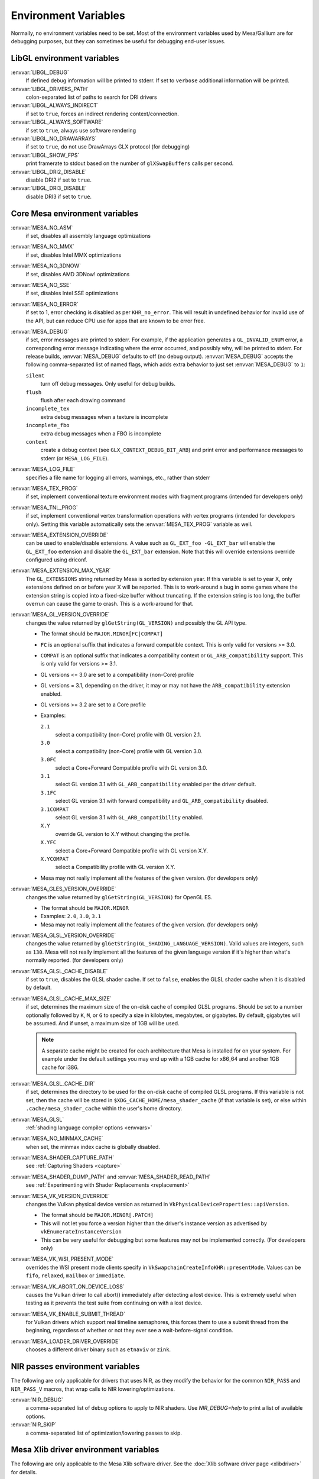 Environment Variables
=====================

Normally, no environment variables need to be set. Most of the
environment variables used by Mesa/Gallium are for debugging purposes,
but they can sometimes be useful for debugging end-user issues.

LibGL environment variables
---------------------------

:envvar:`LIBGL_DEBUG`
   If defined debug information will be printed to stderr. If set to
   ``verbose`` additional information will be printed.
:envvar:`LIBGL_DRIVERS_PATH`
   colon-separated list of paths to search for DRI drivers
:envvar:`LIBGL_ALWAYS_INDIRECT`
   if set to ``true``, forces an indirect rendering context/connection.
:envvar:`LIBGL_ALWAYS_SOFTWARE`
   if set to ``true``, always use software rendering
:envvar:`LIBGL_NO_DRAWARRAYS`
   if set to ``true``, do not use DrawArrays GLX protocol (for
   debugging)
:envvar:`LIBGL_SHOW_FPS`
   print framerate to stdout based on the number of ``glXSwapBuffers``
   calls per second.
:envvar:`LIBGL_DRI2_DISABLE`
   disable DRI2 if set to ``true``.
:envvar:`LIBGL_DRI3_DISABLE`
   disable DRI3 if set to ``true``.

Core Mesa environment variables
-------------------------------

:envvar:`MESA_NO_ASM`
   if set, disables all assembly language optimizations
:envvar:`MESA_NO_MMX`
   if set, disables Intel MMX optimizations
:envvar:`MESA_NO_3DNOW`
   if set, disables AMD 3DNow! optimizations
:envvar:`MESA_NO_SSE`
   if set, disables Intel SSE optimizations
:envvar:`MESA_NO_ERROR`
   if set to 1, error checking is disabled as per ``KHR_no_error``. This
   will result in undefined behavior for invalid use of the API, but
   can reduce CPU use for apps that are known to be error free.
:envvar:`MESA_DEBUG`
   if set, error messages are printed to stderr. For example, if the
   application generates a ``GL_INVALID_ENUM`` error, a corresponding
   error message indicating where the error occurred, and possibly why,
   will be printed to stderr. For release builds, :envvar:`MESA_DEBUG`
   defaults to off (no debug output). :envvar:`MESA_DEBUG` accepts the
   following comma-separated list of named flags, which adds extra
   behavior to just set :envvar:`MESA_DEBUG` to ``1``:

   ``silent``
      turn off debug messages. Only useful for debug builds.
   ``flush``
      flush after each drawing command
   ``incomplete_tex``
      extra debug messages when a texture is incomplete
   ``incomplete_fbo``
      extra debug messages when a FBO is incomplete
   ``context``
      create a debug context (see ``GLX_CONTEXT_DEBUG_BIT_ARB``) and
      print error and performance messages to stderr (or
      ``MESA_LOG_FILE``).

:envvar:`MESA_LOG_FILE`
   specifies a file name for logging all errors, warnings, etc., rather
   than stderr
:envvar:`MESA_TEX_PROG`
   if set, implement conventional texture environment modes with fragment
   programs (intended for developers only)
:envvar:`MESA_TNL_PROG`
   if set, implement conventional vertex transformation operations with
   vertex programs (intended for developers only). Setting this variable
   automatically sets the :envvar:`MESA_TEX_PROG` variable as well.
:envvar:`MESA_EXTENSION_OVERRIDE`
   can be used to enable/disable extensions. A value such as
   ``GL_EXT_foo -GL_EXT_bar`` will enable the ``GL_EXT_foo`` extension
   and disable the ``GL_EXT_bar`` extension. Note that this will override
   extensions override configured using driconf.
:envvar:`MESA_EXTENSION_MAX_YEAR`
   The ``GL_EXTENSIONS`` string returned by Mesa is sorted by extension
   year. If this variable is set to year X, only extensions defined on
   or before year X will be reported. This is to work-around a bug in
   some games where the extension string is copied into a fixed-size
   buffer without truncating. If the extension string is too long, the
   buffer overrun can cause the game to crash. This is a work-around for
   that.
:envvar:`MESA_GL_VERSION_OVERRIDE`
   changes the value returned by ``glGetString(GL_VERSION)`` and
   possibly the GL API type.

   -  The format should be ``MAJOR.MINOR[FC|COMPAT]``
   -  ``FC`` is an optional suffix that indicates a forward compatible
      context. This is only valid for versions >= 3.0.
   -  ``COMPAT`` is an optional suffix that indicates a compatibility
      context or ``GL_ARB_compatibility`` support. This is only valid
      for versions >= 3.1.
   -  GL versions <= 3.0 are set to a compatibility (non-Core) profile
   -  GL versions = 3.1, depending on the driver, it may or may not have
      the ``ARB_compatibility`` extension enabled.
   -  GL versions >= 3.2 are set to a Core profile
   -  Examples:

      ``2.1``
         select a compatibility (non-Core) profile with GL version 2.1.
      ``3.0``
         select a compatibility (non-Core) profile with GL version 3.0.
      ``3.0FC``
         select a Core+Forward Compatible profile with GL version 3.0.
      ``3.1``
         select GL version 3.1 with ``GL_ARB_compatibility`` enabled per
         the driver default.
      ``3.1FC``
         select GL version 3.1 with forward compatibility and
         ``GL_ARB_compatibility`` disabled.
      ``3.1COMPAT``
         select GL version 3.1 with ``GL_ARB_compatibility`` enabled.
      ``X.Y``
         override GL version to X.Y without changing the profile.
      ``X.YFC``
         select a Core+Forward Compatible profile with GL version X.Y.
      ``X.YCOMPAT``
         select a Compatibility profile with GL version X.Y.

   -  Mesa may not really implement all the features of the given
      version. (for developers only)

:envvar:`MESA_GLES_VERSION_OVERRIDE`
   changes the value returned by ``glGetString(GL_VERSION)`` for OpenGL
   ES.

   -  The format should be ``MAJOR.MINOR``
   -  Examples: ``2.0``, ``3.0``, ``3.1``
   -  Mesa may not really implement all the features of the given
      version. (for developers only)

:envvar:`MESA_GLSL_VERSION_OVERRIDE`
   changes the value returned by
   ``glGetString(GL_SHADING_LANGUAGE_VERSION)``. Valid values are
   integers, such as ``130``. Mesa will not really implement all the
   features of the given language version if it's higher than what's
   normally reported. (for developers only)
:envvar:`MESA_GLSL_CACHE_DISABLE`
   if set to ``true``, disables the GLSL shader cache. If set to
   ``false``, enables the GLSL shader cache when it is disabled by
   default.
:envvar:`MESA_GLSL_CACHE_MAX_SIZE`
   if set, determines the maximum size of the on-disk cache of compiled
   GLSL programs. Should be set to a number optionally followed by
   ``K``, ``M``, or ``G`` to specify a size in kilobytes, megabytes, or
   gigabytes. By default, gigabytes will be assumed. And if unset, a
   maximum size of 1GB will be used.

   .. note::

      A separate cache might be created for each architecture that Mesa is
      installed for on your system. For example under the default settings
      you may end up with a 1GB cache for x86_64 and another 1GB cache for
      i386.

:envvar:`MESA_GLSL_CACHE_DIR`
   if set, determines the directory to be used for the on-disk cache of
   compiled GLSL programs. If this variable is not set, then the cache
   will be stored in ``$XDG_CACHE_HOME/mesa_shader_cache`` (if that
   variable is set), or else within ``.cache/mesa_shader_cache`` within
   the user's home directory.
:envvar:`MESA_GLSL`
   :ref:`shading language compiler options <envvars>`
:envvar:`MESA_NO_MINMAX_CACHE`
   when set, the minmax index cache is globally disabled.
:envvar:`MESA_SHADER_CAPTURE_PATH`
   see :ref:`Capturing Shaders <capture>`
:envvar:`MESA_SHADER_DUMP_PATH` and :envvar:`MESA_SHADER_READ_PATH`
   see :ref:`Experimenting with Shader
   Replacements <replacement>`
:envvar:`MESA_VK_VERSION_OVERRIDE`
   changes the Vulkan physical device version as returned in
   ``VkPhysicalDeviceProperties::apiVersion``.

   -  The format should be ``MAJOR.MINOR[.PATCH]``
   -  This will not let you force a version higher than the driver's
      instance version as advertised by ``vkEnumerateInstanceVersion``
   -  This can be very useful for debugging but some features may not be
      implemented correctly. (For developers only)
:envvar:`MESA_VK_WSI_PRESENT_MODE`
   overrides the WSI present mode clients specify in
   ``VkSwapchainCreateInfoKHR::presentMode``. Values can be ``fifo``,
   ``relaxed``, ``mailbox`` or ``immediate``.
:envvar:`MESA_VK_ABORT_ON_DEVICE_LOSS`
   causes the Vulkan driver to call abort() immediately after detecting a
   lost device.  This is extremely useful when testing as it prevents the
   test suite from continuing on with a lost device.
:envvar:`MESA_VK_ENABLE_SUBMIT_THREAD`
   for Vulkan drivers which support real timeline semaphores, this forces
   them to use a submit thread from the beginning, regardless of whether or
   not they ever see a wait-before-signal condition.
:envvar:`MESA_LOADER_DRIVER_OVERRIDE`
   chooses a different driver binary such as ``etnaviv`` or ``zink``.

NIR passes environment variables
--------------------------------

The following are only applicable for drivers that uses NIR, as they
modify the behavior for the common ``NIR_PASS`` and ``NIR_PASS_V`` macros,
that wrap calls to NIR lowering/optimizations.

:envvar:`NIR_DEBUG`
   a comma-separated list of debug options to apply to NIR
   shaders. Use `NIR_DEBUG=help` to print a list of available options.
:envvar:`NIR_SKIP`
   a comma-separated list of optimization/lowering passes to skip.

Mesa Xlib driver environment variables
--------------------------------------

The following are only applicable to the Mesa Xlib software driver. See
the :doc:`Xlib software driver page <xlibdriver>` for details.

:envvar:`MESA_RGB_VISUAL`
   specifies the X visual and depth for RGB mode
:envvar:`MESA_BACK_BUFFER`
   specifies how to implement the back color buffer, either ``pixmap``
   or ``ximage``
:envvar:`MESA_GAMMA`
   gamma correction coefficients for red, green, blue channels
:envvar:`MESA_XSYNC`
   enable synchronous X behavior (for debugging only)
:envvar:`MESA_GLX_FORCE_CI`
   if set, force GLX to treat 8 BPP visuals as CI visuals
:envvar:`MESA_GLX_FORCE_ALPHA`
   if set, forces RGB windows to have an alpha channel.
:envvar:`MESA_GLX_DEPTH_BITS`
   specifies default number of bits for depth buffer.
:envvar:`MESA_GLX_ALPHA_BITS`
   specifies default number of bits for alpha channel.

Intel driver environment variables
----------------------------------------------------

:envvar:`INTEL_BLACKHOLE_DEFAULT`
   if set to 1, true or yes, then the OpenGL implementation will
   default ``GL_BLACKHOLE_RENDER_INTEL`` to true, thus disabling any
   rendering.
:envvar:`INTEL_DEBUG`
   a comma-separated list of named flags, which do various things:

   ``ann``
      annotate IR in assembly dumps
   ``aub``
      dump batches into an AUB trace for use with simulation tools
   ``bat``
      emit batch information
   ``blit``
      emit messages about blit operations
   ``blorp``
      emit messages about the blorp operations (blits & clears)
   ``buf``
      emit messages about buffer objects
   ``clip``
      emit messages about the clip unit (for old gens, includes the CLIP
      program)
   ``color``
      use color in output
   ``cs``
      dump shader assembly for compute shaders
   ``do32``
      generate compute shader SIMD32 programs even if workgroup size
      doesn't exceed the SIMD16 limit
   ``dri``
      emit messages about the DRI interface
   ``fbo``
      emit messages about framebuffers
   ``fs``
      dump shader assembly for fragment shaders
   ``gs``
      dump shader assembly for geometry shaders
   ``hex``
      print instruction hex dump with the disassembly
   ``l3``
      emit messages about the new L3 state during transitions
   ``miptree``
      emit messages about miptrees
   ``no8``
      don't generate SIMD8 fragment shader
   ``no16``
      suppress generation of 16-wide fragment shaders. useful for
      debugging broken shaders
   ``nocompact``
      disable instruction compaction
   ``nodualobj``
      suppress generation of dual-object geometry shader code
   ``nofc``
      disable fast clears
   ``norbc``
      disable single sampled render buffer compression
   ``optimizer``
      dump shader assembly to files at each optimization pass and
      iteration that make progress
   ``perf``
      emit messages about performance issues
   ``perfmon``
      emit messages about ``AMD_performance_monitor``
   ``pix``
      emit messages about pixel operations
   ``prim``
      emit messages about drawing primitives
   ``reemit``
      mark all state dirty on each draw call
   ``sf``
      emit messages about the strips & fans unit (for old gens, includes
      the SF program)
   ``shader_time``
      record how much GPU time is spent in each shader
   ``spill_fs``
      force spilling of all registers in the scalar backend (useful to
      debug spilling code)
   ``spill_vec4``
      force spilling of all registers in the vec4 backend (useful to
      debug spilling code)
   ``state``
      emit messages about state flag tracking
   ``submit``
      emit batchbuffer usage statistics
   ``sync``
      after sending each batch, emit a message and wait for that batch
      to finish rendering
   ``tcs``
      dump shader assembly for tessellation control shaders
   ``tes``
      dump shader assembly for tessellation evaluation shaders
   ``tex``
      emit messages about textures.
   ``urb``
      emit messages about URB setup
   ``vert``
      emit messages about vertex assembly
   ``vs``
      dump shader assembly for vertex shaders

:envvar:`INTEL_MEASURE`
   Collects GPU timestamps over common intervals, and generates a CSV report
   to show how long rendering took.  The overhead of collection is limited to
   the flushing that is required at the interval boundaries for accurate
   timestamps. By default, timing data is sent to ``stderr``.  To direct output
   to a file:

   ``INTEL_MEASURE=file=/tmp/measure.csv {workload}``

   To begin capturing timestamps at a particular frame:

   ``INTEL_MEASURE=file=/tmp/measure.csv,start=15 {workload}``

   To capture only 23 frames:

   ``INTEL_MEASURE=count=23 {workload}``

   To capture frames 15-37, stopping before frame 38:

   ``INTEL_MEASURE=start=15,count=23 {workload}``

   Designate an asynchronous control file with:

   ``INTEL_MEASURE=control=path/to/control.fifo {workload}``

   As the workload runs, enable capture for 5 frames with:

   ``$ echo 5 > path/to/control.fifo``

   Enable unbounded capture:

   ``$ echo -1 > path/to/control.fifo``

   and disable with:

   ``$ echo 0 > path/to/control.fifo``

   Select the boundaries of each snapshot with:

   ``INTEL_MEASURE=draw``
      Collects timings for every render (DEFAULT)

   ``INTEL_MEASURE=rt``
      Collects timings when the render target changes

   ``INTEL_MEASURE=batch``
      Collects timings when batches are submitted

   ``INTEL_MEASURE=frame``
      Collects timings at frame boundaries

   With ``INTEL_MEASURE=interval=5``, the duration of 5 events will be
   combined into a single record in the output.  When possible, a single
   start and end event will be submitted to the GPU to minimize
   stalling.  Combined events will not span batches, except in
   the case of ``INTEL_MEASURE=frame``.
:envvar:`INTEL_NO_HW`
   if set to 1, true or yes, prevents batches from being submitted to the
   hardware. This is useful for debugging hangs, etc.
:envvar:`INTEL_PRECISE_TRIG`
   if set to 1, true or yes, then the driver prefers accuracy over
   performance in trig functions.
:envvar:`INTEL_SHADER_ASM_READ_PATH`
   if set, determines the directory to be used for overriding shader
   assembly. The binaries with custom assembly should be placed in
   this folder and have a name formatted as ``sha1_of_assembly.bin``.
   The sha1 of a shader assembly is printed when assembly is dumped via
   corresponding :envvar:`INTEL_DEBUG` flag (e.g. ``vs`` for vertex shader).
   A binary could be generated from a dumped assembly by ``i965_asm``.
   For :envvar:`INTEL_SHADER_ASM_READ_PATH` to work it is necessary to enable
   dumping of corresponding shader stages via :envvar:`INTEL_DEBUG`.
   It is advised to use ``nocompact`` flag of :envvar:`INTEL_DEBUG` when
   dumping and overriding shader assemblies.
   The success of assembly override would be signified by "Successfully
   overrode shader with sha1 <sha1>" in stderr replacing the original
   assembly.


Radeon driver environment variables (radeon, r200, and r300g)
-------------------------------------------------------------

:envvar:`RADEON_NO_TCL`
   if set, disable hardware-accelerated Transform/Clip/Lighting.

DRI environment variables
-------------------------

:envvar:`DRI_NO_MSAA`
   disable MSAA for GLX/EGL MSAA visuals


EGL environment variables
-------------------------

Mesa EGL supports different sets of environment variables. See the
:doc:`Mesa EGL <egl>` page for the details.

Gallium environment variables
-----------------------------

:envvar:`GALLIUM_HUD`
   draws various information on the screen, like framerate, CPU load,
   driver statistics, performance counters, etc. Set
   :envvar:`GALLIUM_HUD` to ``help`` and run e.g. ``glxgears`` for more info.
:envvar:`GALLIUM_HUD_PERIOD`
   sets the HUD update rate in seconds (float). Use zero to update every
   frame. The default period is 1/2 second.
:envvar:`GALLIUM_HUD_VISIBLE`
   control default visibility, defaults to true.
:envvar:`GALLIUM_HUD_TOGGLE_SIGNAL`
   toggle visibility via user specified signal. Especially useful to
   toggle HUD at specific points of application and disable for
   unencumbered viewing the rest of the time. For example, set
   :envvar:`GALLIUM_HUD_VISIBLE` to ``false`` and
   :envvar:`GALLIUM_HUD_TOGGLE_SIGNAL` to ``10`` (``SIGUSR1``). Use
   ``kill -10 <pid>`` to toggle the HUD as desired.
:envvar:`GALLIUM_HUD_SCALE`
   Scale HUD by an integer factor, for high DPI displays. Default is 1.
:envvar:`GALLIUM_HUD_DUMP_DIR`
   specifies a directory for writing the displayed HUD values into
   files.
:envvar:`GALLIUM_DRIVER`
   useful in combination with :envvar:`LIBGL_ALWAYS_SOFTWARE`=`true` for
   choosing one of the software renderers ``softpipe``, ``llvmpipe`` or
   ``swr``.
:envvar:`GALLIUM_LOG_FILE`
   specifies a file for logging all errors, warnings, etc. rather than
   stderr.
:envvar:`GALLIUM_PIPE_SEARCH_DIR`
   specifies an alternate search directory for pipe-loader which overrides
   the compile-time path based on the install location.
:envvar:`GALLIUM_PRINT_OPTIONS`
   if non-zero, print all the Gallium environment variables which are
   used, and their current values.
:envvar:`GALLIUM_DUMP_CPU`
   if non-zero, print information about the CPU on start-up
:envvar:`TGSI_PRINT_SANITY`
   if set, do extra sanity checking on TGSI shaders and print any errors
   to stderr.
:envvar:`DRAW_FSE`
   Enable fetch-shade-emit middle-end even though its not correct (e.g.
   for softpipe)
:envvar:`DRAW_NO_FSE`
   Disable fetch-shade-emit middle-end even when it is correct
:envvar:`DRAW_USE_LLVM`
   if set to zero, the draw module will not use LLVM to execute shaders,
   vertex fetch, etc.
:envvar:`ST_DEBUG`
   controls debug output from the Mesa/Gallium state tracker. Setting to
   ``tgsi``, for example, will print all the TGSI shaders. See
   :file:`src/mesa/state_tracker/st_debug.c` for other options.

Clover environment variables
----------------------------

:envvar:`CLOVER_EXTRA_BUILD_OPTIONS`
   allows specifying additional compiler and linker options. Specified
   options are appended after the options set by the OpenCL program in
   ``clBuildProgram``.
:envvar:`CLOVER_EXTRA_COMPILE_OPTIONS`
   allows specifying additional compiler options. Specified options are
   appended after the options set by the OpenCL program in
   ``clCompileProgram``.
:envvar:`CLOVER_EXTRA_LINK_OPTIONS`
   allows specifying additional linker options. Specified options are
   appended after the options set by the OpenCL program in
   ``clLinkProgram``.

Softpipe driver environment variables
-------------------------------------

:envvar:`SOFTPIPE_DEBUG`
   a comma-separated list of named flags, which do various things:

   ``vs``
      Dump vertex shader assembly to stderr
   ``fs``
      Dump fragment shader assembly to stderr
   ``gs``
      Dump geometry shader assembly to stderr
   ``cs``
      Dump compute shader assembly to stderr
   ``no_rast``
      rasterization is disabled. For profiling purposes.
   ``use_llvm``
      the softpipe driver will try to use LLVM JIT for vertex
      shading processing.
   ``use_tgsi``
      if set, the softpipe driver will ask to directly consume TGSI, instead
      of NIR.

LLVMpipe driver environment variables
-------------------------------------

:envvar:`LP_NO_RAST`
   if set LLVMpipe will no-op rasterization
:envvar:`LP_DEBUG`
   a comma-separated list of debug options is accepted. See the source
   code for details.
:envvar:`LP_PERF`
   a comma-separated list of options to selectively no-op various parts
   of the driver. See the source code for details.
:envvar:`LP_NUM_THREADS`
   an integer indicating how many threads to use for rendering. Zero
   turns off threading completely. The default value is the number of
   CPU cores present.

VMware SVGA driver environment variables
----------------------------------------

:envvar`SVGA_FORCE_SWTNL`
   force use of software vertex transformation
:envvar`SVGA_NO_SWTNL`
   don't allow software vertex transformation fallbacks (will often
   result in incorrect rendering).
:envvar`SVGA_DEBUG`
   for dumping shaders, constant buffers, etc. See the code for details.
:envvar`SVGA_EXTRA_LOGGING`
   if set, enables extra logging to the ``vmware.log`` file, such as the
   OpenGL program's name and command line arguments.
:envvar`SVGA_NO_LOGGING`
   if set, disables logging to the ``vmware.log`` file. This is useful
   when using Valgrind because it otherwise crashes when initializing
   the host log feature.

See the driver code for other, lesser-used variables.

WGL environment variables
-------------------------

:envvar:`WGL_SWAP_INTERVAL`
   to set a swap interval, equivalent to calling
   ``wglSwapIntervalEXT()`` in an application. If this environment
   variable is set, application calls to ``wglSwapIntervalEXT()`` will
   have no effect.

VA-API environment variables
----------------------------

:envvar:`VAAPI_MPEG4_ENABLED`
   enable MPEG4 for VA-API, disabled by default.

VC4 driver environment variables
--------------------------------

:envvar:`VC4_DEBUG`
   a comma-separated list of named flags, which do various things:

   ``cl``
      dump command list during creation
   ``qpu``
      dump generated QPU instructions
   ``qir``
      dump QPU IR during program compile
   ``nir``
      dump NIR during program compile
   ``tgsi``
      dump TGSI during program compile
   ``shaderdb``
      dump program compile information for shader-db analysis
   ``perf``
      print during performance-related events
   ``norast``
      skip actual hardware execution of commands
   ``always_flush``
      flush after each draw call
   ``always_sync``
      wait for finish after each flush
   ``dump``
      write a GPU command stream trace file (VC4 simulator only)

RADV driver environment variables
---------------------------------

:envvar:`RADV_DEBUG`
   a comma-separated list of named flags, which do various things:

   ``llvm``
      enable LLVM compiler backend
   ``allbos``
      force all allocated buffers to be referenced in submissions
   ``checkir``
      validate the LLVM IR before LLVM compiles the shader
   ``forcecompress``
      Enables DCC,FMASK,CMASK,HTILE in situations where the driver supports it
      but normally does not deem it beneficial.
   ``hang``
      enable GPU hangs detection and dump a report to
      $HOME/radv_dumps_<pid>_<time> if a GPU hang is detected
   ``img``
      Print image info
   ``info``
      show GPU-related information
   ``invariantgeom``
      Mark geometry-affecting outputs as invariant. This works around a common
      class of application bugs appearing as flickering.
   ``metashaders``
      dump internal meta shaders
   ``noatocdithering``
      disable dithering for alpha to coverage
   ``nobinning``
      disable primitive binning
   ``nocache``
      disable shaders cache
   ``nocompute``
      disable compute queue
   ``nodcc``
      disable Delta Color Compression (DCC) on images
   ``nodisplaydcc``
      disable Delta Color Compression (DCC) on displayable images
   ``nodynamicbounds``
      do not check OOB access for dynamic descriptors
   ``nofastclears``
      disable fast color/depthstencil clears
   ``nohiz``
      disable HIZ for depthstencil images
   ``noibs``
      disable directly recording command buffers in GPU-visible memory
   ``nomemorycache``
      disable memory shaders cache
   ``nongg``
      disable NGG for GFX10+
   ``nonggc``
      disable NGG culling on GPUs where it's enabled by default (GFX10.3+ only).
   ``nooutoforder``
      disable out-of-order rasterization
   ``notccompatcmask``
      disable TC-compat CMASK for MSAA surfaces
   ``noumr``
      disable UMR dumps during GPU hang detection (only with
      :envvar:`RADV_DEBUG`=``hang``)
   ``novrsflatshading``
      disable VRS for flat shading (only on GFX10.3+)
   ``preoptir``
      dump LLVM IR before any optimizations
   ``prologs``
      dump vertex shader prologs
   ``shaders``
      dump shaders
   ``shaderstats``
      dump shader statistics
   ``spirv``
      dump SPIR-V
   ``startup``
      display info at startup
   ``syncshaders``
      synchronize shaders after all draws/dispatches
   ``vmfaults``
      check for VM memory faults via dmesg
   ``zerovram``
      initialize all memory allocated in VRAM as zero

:envvar:`RADV_FORCE_FAMILY`
   create a null device to compile shaders without a AMD GPU (e.g. VEGA10)

:envvar:`RADV_FORCE_VRS`
   allow to force per-pipeline vertex VRS rates on GFX10.3+. This is only
   forced for pipelines that don't explicitely use VRS or flat shading.
   The supported values are 2x2, 1x2 and 2x1. Only for testing purposes.

:envvar:`RADV_PERFTEST`
   a comma-separated list of named flags, which do various things:

   ``bolist``
      enable the global BO list
   ``cswave32``
      enable wave32 for compute shaders (GFX10+)
   ``dccmsaa``
      enable DCC for MSAA images
   ``force_emulate_rt``
      forces ray-tracing to be emulated in software,
      even if there is hardware support.
   ``gewave32``
      enable wave32 for vertex/tess/geometry shaders (GFX10+)
   ``localbos``
      enable local BOs
   ``nosam``
      disable optimizations that get enabled when all VRAM is CPU visible.
   ``pswave32``
      enable wave32 for pixel shaders (GFX10+)
   ``nggc``
      enable NGG culling on GPUs where it's not enabled by default (GFX10.1 only).
   ``rt``
      enable rt extensions whose implementation is still experimental.
   ``sam``
      enable optimizations to move more driver internal objects to VRAM.

:envvar:`RADV_TEX_ANISO`
   force anisotropy filter (up to 16)

:envvar:`RADV_THREAD_TRACE`
   enable frame based SQTT/RGP captures (eg. `export RADV_THREAD_TRACE=100`
   will capture the frame #100)

:envvar:`RADV_THREAD_TRACE_BUFFER_SIZE`
   set the SQTT/RGP buffer size in bytes (default value is 32MiB, the buffer is
   automatically resized if too small)

:envvar:`RADV_THREAD_TRACE_INSTRUCTION_TIMING`
   enable/disable SQTT/RGP instruction timing (enabled by default)

:envvar:`RADV_THREAD_TRACE_TRIGGER`
   enable trigger file based SQTT/RGP captures (eg.
   `export RADV_THREAD_TRACE_TRIGGER=/tmp/radv_sqtt_trigger` and then
   `touch /tmp/radv_sqtt_trigger` to capture a frame)

:envvar:`ACO_DEBUG`
   a comma-separated list of named flags, which do various things:

   ``validateir``
      validate the ACO IR at various points of compilation (enabled by
      default for debug/debugoptimized builds)
   ``validatera``
      validate register assignment of ACO IR and catches many RA bugs
   ``perfwarn``
      abort on some suboptimal code generation
   ``force-waitcnt``
      force emitting waitcnt states if there is something to wait for
   ``novn``
      disable value numbering
   ``noopt``
      disable various optimizations
   ``noscheduling``
      disable instructions scheduling
   ``perfinfo``
      print information used to calculate some pipeline statistics
   ``liveinfo``
      print liveness and register demand information before scheduling

radeonsi driver environment variables
-------------------------------------

:envvar:`AMD_DEBUG`
   a comma-separated list of named flags, which do various things:

   ``nodcc``
      Disable DCC.
   ``nodccclear``
      Disable DCC fast clear.
   ``nodccmsaa``
      Disable DCC for MSAA
   ``nodpbb``
      Disable DPBB.
   ``nodfsm``
      Disable DFSM.
   ``notiling``
      Disable tiling
   ``nofmask``
      Disable MSAA compression
   ``nohyperz``
      Disable Hyper-Z
   ``no2d``
      Disable 2D tiling
   ``info``
      Print driver information
   ``tex``
      Print texture info
   ``compute``
      Print compute info
   ``vm``
      Print virtual addresses when creating resources
   ``vs``
      Print vertex shaders
   ``ps``
      Print pixel shaders
   ``gs``
      Print geometry shaders
   ``tcs``
      Print tessellation control shaders
   ``tes``
      Print tessellation evaluation shaders
   ``cs``
      Print compute shaders
   ``noir``
      Don't print the LLVM IR
   ``nonir``
      Don't print NIR when printing shaders
   ``noasm``
      Don't print disassembled shaders
   ``preoptir``
      Print the LLVM IR before initial optimizations
   ``gisel``
      Enable LLVM global instruction selector.
   ``w32ge``
      Use Wave32 for vertex, tessellation, and geometry shaders.
   ``w32ps``
      Use Wave32 for pixel shaders.
   ``w32cs``
      Use Wave32 for computes shaders.
   ``w64ge``
      Use Wave64 for vertex, tessellation, and geometry shaders.
   ``w64ps``
      Use Wave64 for pixel shaders.
   ``w64cs``
      Use Wave64 for computes shaders.
   ``checkir``
      Enable additional sanity checks on shader IR
   ``mono``
      Use old-style monolithic shaders compiled on demand
   ``nooptvariant``
      Disable compiling optimized shader variants.
   ``nowc``
      Disable GTT write combining
   ``check_vm``
      Check VM faults and dump debug info.
   ``reserve_vmid``
      Force VMID reservation per context.
   ``nogfx``
      Disable graphics. Only multimedia compute paths can be used.
   ``nongg``
      Disable NGG and use the legacy pipeline.
   ``nggc``
      Always use NGG culling even when it can hurt.
   ``nonggc``
      Disable NGG culling.
   ``switch_on_eop``
      Program WD/IA to switch on end-of-packet.
   ``nooutoforder``
      Disable out-of-order rasterization
   ``dpbb``
      Enable DPBB.
   ``dfsm``
      Enable DFSM.

r600 driver environment variables
---------------------------------

:envvar:`R600_DEBUG`
   a comma-separated list of named flags, which do various things:

   ``nocpdma``
      Disable CP DMA
   ``nosb``
      Disable sb backend for graphics shaders
   ``sbcl``
      Enable sb backend for compute shaders
   ``sbdry``
      Don't use optimized bytecode (just print the dumps)
   ``sbstat``
      Print optimization statistics for shaders
   ``sbdump``
      Print IR dumps after some optimization passes
   ``sbnofallback``
      Abort on errors instead of fallback
   ``sbdisasm``
      Use sb disassembler for shader dumps
   ``sbsafemath``
      Disable unsafe math optimizations
   ``nirsb``
      Enable NIR with SB optimizer
   ``tex``
      Print texture info
   ``nir``
      Enable experimental NIR shaders
   ``compute``
      Print compute info
   ``vm``
      Print virtual addresses when creating resources
   ``info``
      Print driver information
   ``fs``
      Print fetch shaders
   ``vs``
      Print vertex shaders
   ``gs``
      Print geometry shaders
   ``ps``
      Print pixel shaders
   ``cs``
      Print compute shaders
   ``tcs``
      Print tessellation control shaders
   ``tes``
      Print tessellation evaluation shaders
   ``noir``
      Don't print the LLVM IR
   ``notgsi``
      Don't print the TGSI
   ``noasm``
      Don't print disassembled shaders
   ``preoptir``
      Print the LLVM IR before initial optimizations
   ``checkir``
      Enable additional sanity checks on shader IR
   ``nooptvariant``
      Disable compiling optimized shader variants.
   ``testdma``
      Invoke SDMA tests and exit.
   ``testvmfaultcp``
      Invoke a CP VM fault test and exit.
   ``testvmfaultsdma``
      Invoke a SDMA VM fault test and exit.
   ``testvmfaultshader``
      Invoke a shader VM fault test and exit.
   ``nodma``
      Disable asynchronous DMA
   ``nohyperz``
      Disable Hyper-Z
   ``noinvalrange``
      Disable handling of INVALIDATE_RANGE map flags
   ``no2d``
      Disable 2D tiling
   ``notiling``
      Disable tiling
   ``switch_on_eop``
      Program WD/IA to switch on end-of-packet.
   ``forcedma``
      Use asynchronous DMA for all operations when possible.
   ``precompile``
      Compile one shader variant at shader creation.
   ``nowc``
      Disable GTT write combining
   ``check_vm``
      Check VM faults and dump debug info.
   ``unsafemath``
      Enable unsafe math shader optimizations

:envvar:`R600_DEBUG_COMPUTE`
   if set to ``true``, various compute-related debug information will
   be printed to stderr. Defaults to ``false``.
:envvar:`R600_DUMP_SHADERS`
   if set to ``true``, NIR shaders will be printed to stderr. Defaults
   to ``false``.
:envvar:`R600_HYPERZ`
   If set to ``false``, disables HyperZ optimizations. Defaults to ``true``.
:envvar:`R600_NIR_DEBUG`
   a comma-separated list of named flags, which do various things:

   ``instr``
      Log all consumed nir instructions
   ``ir``
      Log created R600 IR
   ``cc``
      Log R600 IR to assembly code creation
   ``noerr``
      Don't log shader conversion errors
   ``si``
      Log shader info (non-zero values)
   ``reg``
      Log register allocation and lookup
   ``io``
      Log shader in and output
   ``ass``
      Log IR to assembly conversion
   ``flow``
      Log control flow instructions
   ``merge``
      Log register merge operations
   ``nomerge``
      Skip register merge step
   ``tex``
      Log texture ops
   ``trans``
      Log generic translation messages

Other Gallium drivers have their own environment variables. These may
change frequently so the source code should be consulted for details.
